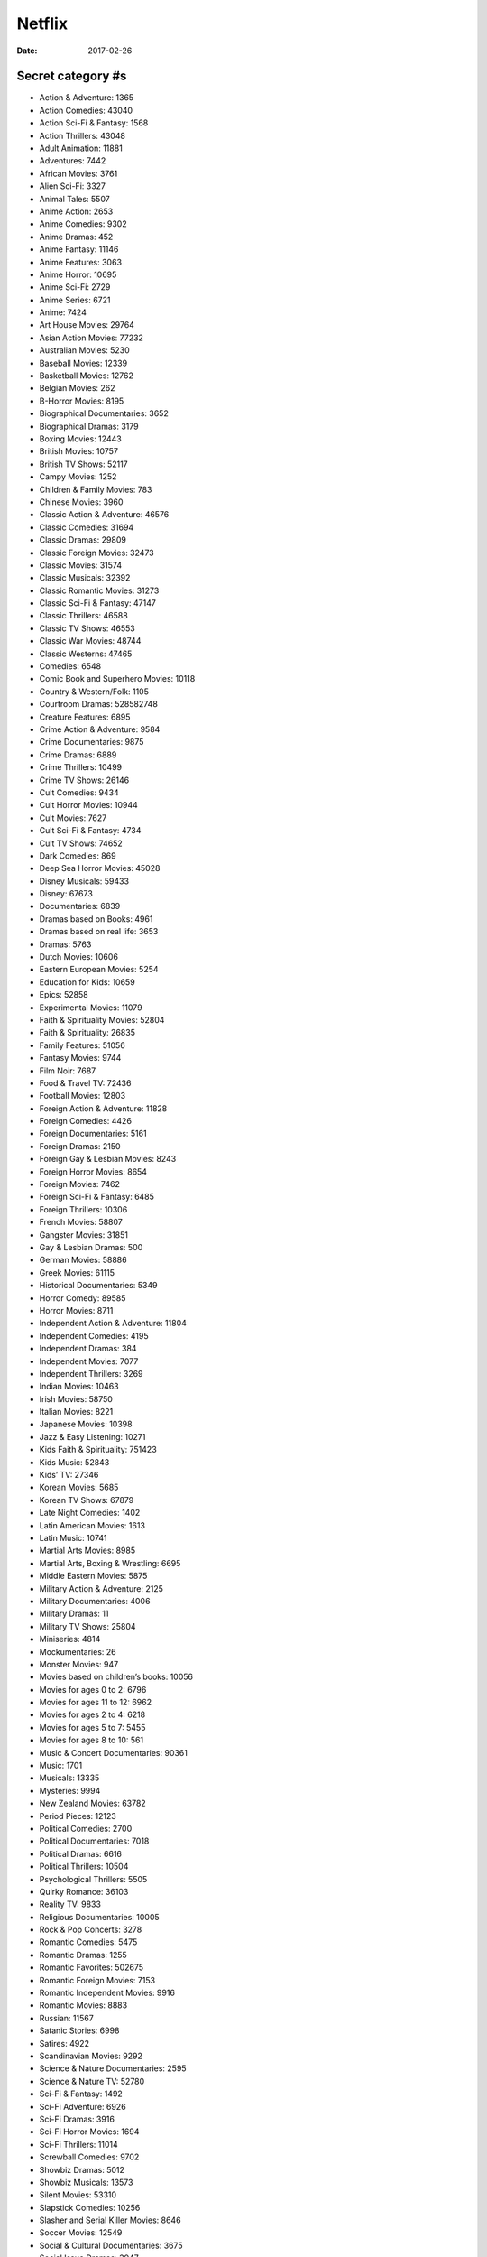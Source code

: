Netflix
=======
:date: 2017-02-26

Secret category #s
------------------

- Action & Adventure: 1365
- Action Comedies: 43040
- Action Sci-Fi & Fantasy: 1568
- Action Thrillers: 43048
- Adult Animation: 11881
- Adventures: 7442
- African Movies: 3761
- Alien Sci-Fi: 3327
- Animal Tales: 5507
- Anime Action: 2653
- Anime Comedies: 9302
- Anime Dramas: 452
- Anime Fantasy: 11146
- Anime Features: 3063
- Anime Horror: 10695
- Anime Sci-Fi: 2729
- Anime Series: 6721
- Anime: 7424
- Art House Movies: 29764
- Asian Action Movies: 77232
- Australian Movies: 5230
- Baseball Movies: 12339
- Basketball Movies: 12762
- Belgian Movies: 262
- B-Horror Movies: 8195
- Biographical Documentaries: 3652
- Biographical Dramas: 3179
- Boxing Movies: 12443
- British Movies: 10757
- British TV Shows: 52117
- Campy Movies: 1252
- Children & Family Movies: 783
- Chinese Movies: 3960
- Classic Action & Adventure: 46576
- Classic Comedies: 31694
- Classic Dramas: 29809
- Classic Foreign Movies: 32473
- Classic Movies: 31574
- Classic Musicals: 32392
- Classic Romantic Movies: 31273
- Classic Sci-Fi & Fantasy: 47147
- Classic Thrillers: 46588
- Classic TV Shows: 46553
- Classic War Movies: 48744
- Classic Westerns: 47465
- Comedies: 6548
- Comic Book and Superhero Movies: 10118
- Country & Western/Folk: 1105
- Courtroom Dramas: 528582748
- Creature Features: 6895
- Crime Action & Adventure: 9584
- Crime Documentaries: 9875
- Crime Dramas: 6889
- Crime Thrillers: 10499
- Crime TV Shows: 26146
- Cult Comedies: 9434
- Cult Horror Movies: 10944
- Cult Movies: 7627
- Cult Sci-Fi & Fantasy: 4734
- Cult TV Shows: 74652
- Dark Comedies: 869
- Deep Sea Horror Movies: 45028
- Disney Musicals: 59433
- Disney: 67673
- Documentaries: 6839
- Dramas based on Books: 4961
- Dramas based on real life: 3653
- Dramas: 5763
- Dutch Movies: 10606
- Eastern European Movies: 5254
- Education for Kids: 10659
- Epics: 52858
- Experimental Movies: 11079
- Faith & Spirituality Movies: 52804
- Faith & Spirituality: 26835
- Family Features: 51056
- Fantasy Movies: 9744
- Film Noir: 7687
- Food & Travel TV: 72436
- Football Movies: 12803
- Foreign Action & Adventure: 11828
- Foreign Comedies: 4426
- Foreign Documentaries: 5161
- Foreign Dramas: 2150
- Foreign Gay & Lesbian Movies: 8243
- Foreign Horror Movies: 8654
- Foreign Movies: 7462
- Foreign Sci-Fi & Fantasy: 6485
- Foreign Thrillers: 10306
- French Movies: 58807
- Gangster Movies: 31851
- Gay & Lesbian Dramas: 500
- German Movies: 58886
- Greek Movies: 61115
- Historical Documentaries: 5349
- Horror Comedy: 89585
- Horror Movies: 8711
- Independent Action & Adventure: 11804
- Independent Comedies: 4195
- Independent Dramas: 384
- Independent Movies: 7077
- Independent Thrillers: 3269
- Indian Movies: 10463
- Irish Movies: 58750
- Italian Movies: 8221
- Japanese Movies: 10398
- Jazz & Easy Listening: 10271
- Kids Faith & Spirituality: 751423
- Kids Music: 52843
- Kids’ TV: 27346
- Korean Movies: 5685
- Korean TV Shows: 67879
- Late Night Comedies: 1402
- Latin American Movies: 1613
- Latin Music: 10741
- Martial Arts Movies: 8985
- Martial Arts, Boxing & Wrestling: 6695
- Middle Eastern Movies: 5875
- Military Action & Adventure: 2125
- Military Documentaries: 4006
- Military Dramas: 11
- Military TV Shows: 25804
- Miniseries: 4814
- Mockumentaries: 26
- Monster Movies: 947
- Movies based on children’s books: 10056
- Movies for ages 0 to 2: 6796
- Movies for ages 11 to 12: 6962
- Movies for ages 2 to 4: 6218
- Movies for ages 5 to 7: 5455
- Movies for ages 8 to 10: 561
- Music & Concert Documentaries: 90361
- Music: 1701
- Musicals: 13335
- Mysteries: 9994
- New Zealand Movies: 63782
- Period Pieces: 12123
- Political Comedies: 2700
- Political Documentaries: 7018
- Political Dramas: 6616
- Political Thrillers: 10504
- Psychological Thrillers: 5505
- Quirky Romance: 36103
- Reality TV: 9833
- Religious Documentaries: 10005
- Rock & Pop Concerts: 3278
- Romantic Comedies: 5475
- Romantic Dramas: 1255
- Romantic Favorites: 502675
- Romantic Foreign Movies: 7153
- Romantic Independent Movies: 9916
- Romantic Movies: 8883
- Russian: 11567
- Satanic Stories: 6998
- Satires: 4922
- Scandinavian Movies: 9292
- Science & Nature Documentaries: 2595
- Science & Nature TV: 52780
- Sci-Fi & Fantasy: 1492
- Sci-Fi Adventure: 6926
- Sci-Fi Dramas: 3916
- Sci-Fi Horror Movies: 1694
- Sci-Fi Thrillers: 11014
- Screwball Comedies: 9702
- Showbiz Dramas: 5012
- Showbiz Musicals: 13573
- Silent Movies: 53310
- Slapstick Comedies: 10256
- Slasher and Serial Killer Movies: 8646
- Soccer Movies: 12549
- Social & Cultural Documentaries: 3675
- Social Issue Dramas: 3947
- Southeast Asian Movies: 9196
- Spanish Movies: 58741
- Spiritual Documentaries: 2760
- Sports & Fitness: 9327
- Sports Comedies: 5286
- Sports Documentaries: 180
- Sports Dramas: 7243
- Sports Movies: 4370
- Spy Action & Adventure: 10702
- Spy Thrillers: 9147
- Stage Musicals: 55774
- Stand-up Comedy: 11559
- Steamy Romantic Movies: 35800
- Steamy Thrillers: 972
- Supernatural Horror Movies: 42023
- Supernatural Thrillers: 11140
- Tearjerkers: 6384
- Teen Comedies: 3519
- Teen Dramas: 9299
- Teen Screams: 52147
- Teen TV Shows: 60951
- Thrillers: 8933
- Travel & Adventure Documentaries: 1159
- TV Action & Adventure: 10673
- TV Cartoons: 11177
- TV Comedies: 10375
- TV Documentaries: 10105
- TV Dramas: 11714
- TV Horror: 83059
- TV Mysteries: 4366
- TV Sci-Fi & Fantasy: 1372
- TV Shows: 83
- Urban & Dance Concerts: 9472
- Vampire Horror Movies: 75804
- Werewolf Horror Movies: 75930
- Westerns: 7700
- World Music Concerts: 2856
- Zombie Horror Movies: 75405
